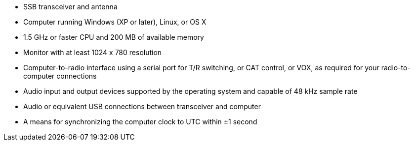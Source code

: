// Status=review

- SSB transceiver and antenna 
- Computer running Windows (XP or later), Linux, or OS X
- 1.5 GHz or faster CPU and 200 MB of available memory
- Monitor with at least 1024 x 780 resolution
- Computer-to-radio interface using a serial port for T/R switching, 
  or CAT control, or VOX, as required for your radio-to-computer connections
- Audio input and output devices supported by the operating system and 
  capable of 48 kHz sample rate
- Audio or equivalent USB connections between transceiver and computer  
- A means for synchronizing the computer clock to UTC within ±1 second
